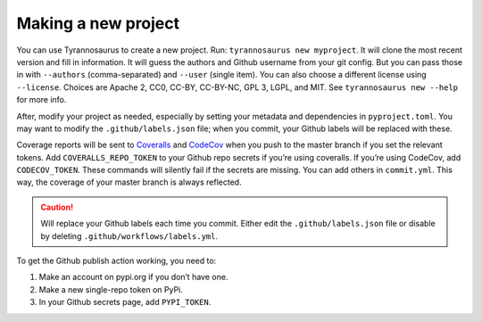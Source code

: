 Making a new project
====================================

You can use Tyrannosaurus to create a new project.
Run: ``tyrannosaurus new myproject``.
It will clone the most recent version and fill in information.
It will guess the authors and Github username from your git config.
But you can pass those in with ``--authors`` (comma-separated) and ``--user`` (single item).
You can also choose a different license using ``--license``.
Choices are Apache 2, CC0, CC-BY, CC-BY-NC, GPL 3, LGPL, and MIT.
See ``tyrannosaurus new --help`` for more info.

After, modify your project as needed,
especially by setting your metadata and dependencies in ``pyproject.toml``.
You may want to modify the ``.github/labels.json`` file;
when you commit, your Github labels will be replaced with these.

Coverage reports will be sent to `Coveralls <https://coveralls.io/>`_ and `CodeCov <codecov.io>`_
when you push to the master branch if you set the relevant tokens.
Add ``COVERALLS_REPO_TOKEN`` to your Github repo secrets if you’re using coveralls.
If you’re using CodeCov, add ``CODECOV_TOKEN``.
These commands will silently fail if the secrets are missing.
You can add others in ``commit.yml``.
This way, the coverage of your master branch is always reflected.

.. caution::

    Will replace your Github labels each time you commit.
    Either edit the ``.github/labels.json`` file or disable by deleting
    ``.github/workflows/labels.yml``.


To get the Github publish action working, you need to:

1. Make an account on pypi.org if you don’t have one.
2. Make a new single-repo token on PyPi.
3. In your Github secrets page, add ``PYPI_TOKEN``.
